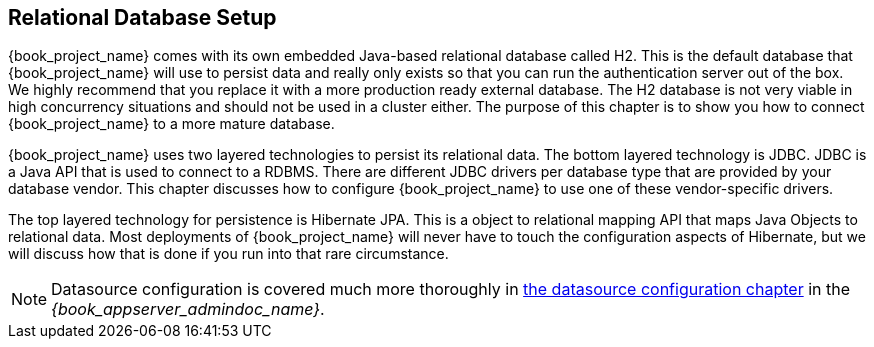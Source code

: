 [[_database]]

== Relational Database Setup
{book_project_name} comes with its own embedded Java-based relational database called H2.
This is the default database that {book_project_name} will use to persist data and really only exists so that you can run the authentication
server out of the box.  We highly recommend that you replace it with a more production ready external database.  The H2 database
is not very viable in high concurrency situations and should not be used in a cluster either.  The purpose of this chapter is to
show you how to connect {book_project_name} to a more mature database.

{book_project_name} uses two layered technologies to persist its relational data.  The bottom layered technology is JDBC.  JDBC
is a Java API that is used to connect to a RDBMS.  There are different JDBC drivers per database type that are provided
by your database vendor.  This chapter discusses how to configure {book_project_name} to use one of these vendor-specific drivers.

The top layered technology for persistence is Hibernate JPA.  This is a object to relational mapping API that maps Java
Objects to relational data.  Most deployments of {book_project_name} will never have to touch the configuration aspects
of Hibernate, but we will discuss how that is done if you run into that rare circumstance.

NOTE:  Datasource configuration is covered much more thoroughly in link:{book_appserver_datasource_link}[the datasource configuration chapter]
       in the _{book_appserver_admindoc_name}_.
